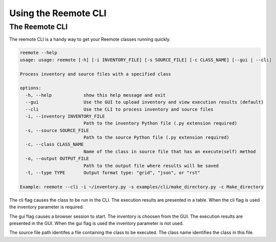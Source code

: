 Using the Reemote CLI
=====================

The Reemote CLI
---------------

The reemote CLI is a handy way to get your Reemote classes running quickly.

.. code-block:: bash

    reemote --help
    usage: usage: reemote [-h] [-i INVENTORY_FILE] [-s SOURCE_FILE] [-c CLASS_NAME] [--gui | --cli]

    Process inventory and source files with a specified class

    options:
      -h, --help            show this help message and exit
      --gui                 Use the GUI to upload inventory and view execution results (default)
      --cli                 Use the CLI to process inventory and source files
      -i, --inventory INVENTORY_FILE
                            Path to the inventory Python file (.py extension required)
      -s, --source SOURCE_FILE
                            Path to the source Python file (.py extension required)
      -c, --class CLASS_NAME
                            Name of the class in source file that has an execute(self) method
      -o, --output OUTPUT_FILE
                            Path to the output file where results will be saved
      -t, --type TYPE       Output format type: "grid", "json", or "rst"

    Example: reemote --cli -i ~/inventory.py -s examples/cli/make_directory.py -c Make_directory

The cli flag causes the class to be run in the CLI.  The execution results are presented in a table.
When the cli flag is used the inventory parameter is required.

The gui flag causes a browser session to start.  The inventory is choosen from the GUI.  The execution results are
presented in the GUI.
When the gui flag is used the inventory parameter is not used.

The source file path identifes a file containing the class to be executed.
The class name identifies the class in this file.




